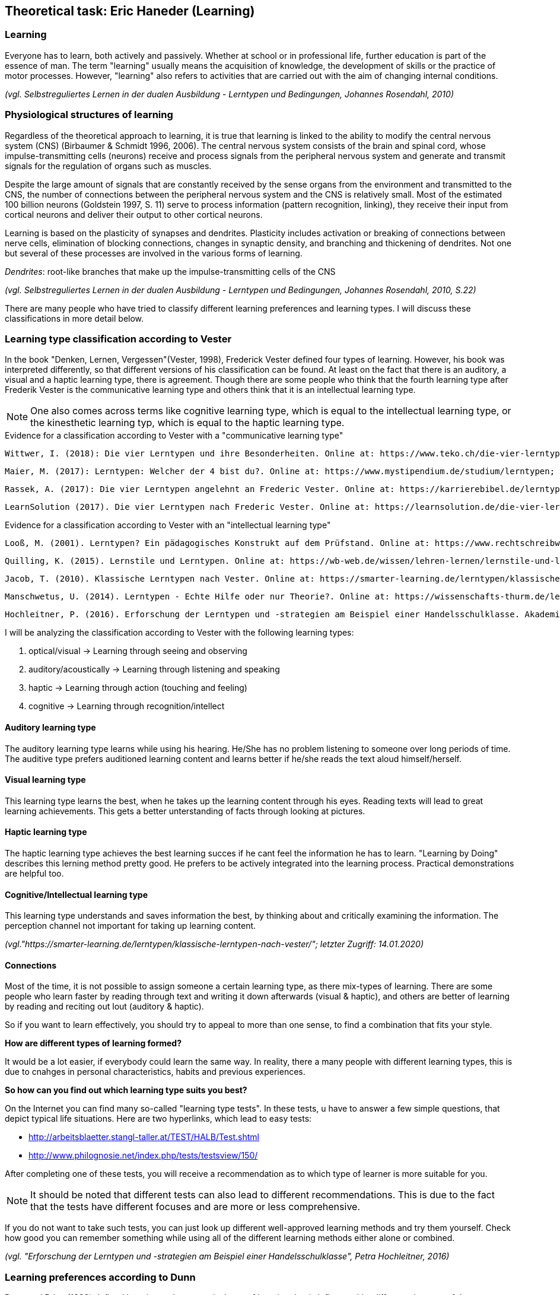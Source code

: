 == Theoretical task: Eric Haneder (Learning)

=== Learning

Everyone has to learn, both actively and passively. Whether at school or in professional life, further education is part of the essence of man. The term "learning" usually means the acquisition of knowledge, the development of skills or the practice of motor processes. However, "learning" also refers to activities that are carried out with the aim of changing internal conditions.

_(vgl. Selbstreguliertes Lernen in der dualen Ausbildung - Lerntypen und Bedingungen, Johannes Rosendahl, 2010)_

=== Physiological structures of learning 
Regardless of the theoretical approach to learning, it is true that learning is linked to the ability to modify the central nervous system (CNS) (Birbaumer & Schmidt 1996, 2006). The central nervous system consists of the brain and spinal cord, whose impulse-transmitting cells (neurons) receive and process signals from the peripheral nervous system and generate and transmit signals for the regulation of organs such as muscles. 

Despite the large amount of signals that are constantly received by the sense organs from the environment and transmitted to the CNS, the number of connections between the peripheral nervous system and the CNS is relatively small. Most of the estimated 100 billion neurons (Goldstein 1997, S. 11) serve to process information (pattern recognition, linking), they receive their input from cortical neurons and deliver their output to other cortical neurons.

Learning is based on the plasticity of synapses and dendrites. Plasticity includes activation or breaking of connections between nerve cells, elimination of blocking connections, changes in synaptic density, and branching and thickening of dendrites. Not one but several of these processes are involved in the various forms of learning.

_Dendrites_: root-like branches that make up the impulse-transmitting cells of the CNS
 

_(vgl. Selbstreguliertes Lernen in der dualen Ausbildung - Lerntypen und Bedingungen, Johannes Rosendahl, 2010, S.22)_

There are many people who have tried to classify different learning preferences and learning types. I will discuss these classifications in more detail below.

=== Learning type classification according to Vester

In the book "Denken, Lernen, Vergessen"(Vester, 1998), Frederick Vester defined four types of learning. However, his book was interpreted differently, so that different versions of his classification can be found. At least on the fact that there is an auditory, a visual and a haptic learning type, there is agreement. Though there are some people who think that the fourth learning type after Frederik Vester is the communicative learning type and others think that it is an intellectual learning type.

NOTE: One also comes across terms like cognitive learning type, which is equal to the intellectual learning type, or the kinesthetic learning typ, which is equal to the haptic learning type.

.Evidence for a classification according to Vester with a "communicative learning type"
 Wittwer, I. (2018): Die vier Lerntypen und ihre Besonderheiten. Online at: https://www.teko.ch/die-vier-lerntypen-und-ihre-besonderheiten; Accessed on: 14.01.2020.
 
 Maier, M. (2017): Lerntypen: Welcher der 4 bist du?. Online at: https://www.mystipendium.de/studium/lerntypen; Accessed on. 14.01.2020.
 
 Rassek, A. (2017): Die vier Lerntypen angelehnt an Frederic Vester. Online at: https://karrierebibel.de/lerntypentest/#Die-vier-Lerntypen-angelehnt-an-Frederic-Vester; Accessed on: 14.01.2020.
 
 LearnSolution (2017). Die vier Lerntypen nach Frederic Vester. Online at: https://learnsolution.de/die-vier-lerntypen-nach-frederic-vester/; Accessed on: 14.01.2020.
 
 
.Evidence for a classification according to Vester with an "intellectual learning type"
 Looß, M. (2001). Lerntypen? Ein pädagogisches Konstrukt auf dem Prüfstand. Online at: https://www.rechtschreibwerkstatt-konzept.de/wp-content/uploads/2015/02/Looss_Lerntypen.pdf; Accessed on: 14.01.2020.
 
 Quilling, K. (2015). Lernstile und Lerntypen. Online at: https://wb-web.de/wissen/lehren-lernen/lernstile-und-lerntypen.html; Accessed on: 14.01.2020.
 
 Jacob, T. (2010). Klassische Lerntypen nach Vester. Online at: https://smarter-learning.de/lerntypen/klassische-lerntypen-nach-vester/; Accessed on: 14.01.2020.
 
 Manschwetus, U. (2014). Lerntypen - Echte Hilfe oder nur Theorie?. Online at: https://wissenschafts-thurm.de/lerntypen/; Accessed on: 14.01.2020.
 
 Hochleitner, P. (2016). Erforschung der Lerntypen und -strategien am Beispiel einer Handelsschulklasse. Akademiker Verlag.
 
 
 
I will be analyzing the classification according to Vester with the following learning types:

1. optical/visual -> Learning through seeing and observing
2. auditory/acoustically -> Learning through listening and speaking
3. haptic -> Learning through action (touching and feeling)
4. cognitive -> Learning through recognition/intellect

==== Auditory learning type
The auditory learning type learns while using his hearing. He/She has no problem listening to someone over long periods of time. The auditive type prefers auditioned learning content and learns better if he/she reads the text aloud himself/herself.

==== Visual learning type
This learning type learns the best, when he takes up the learning content through his eyes. Reading texts will lead to great learning achievements. This gets a better unterstanding of facts through looking at pictures.

==== Haptic learning type
The haptic learning type achieves the best learning succes if he cant feel the information he has to learn.
"Learning by Doing" describes this lerning method pretty good. He prefers to be actively integrated into the learning process. Practical demonstrations are helpful too. 

==== Cognitive/Intellectual learning type
This learning type understands and saves information the best, by thinking about and critically examining the information. The perception channel not important for taking up learning content.

_(vgl."https://smarter-learning.de/lerntypen/klassische-lerntypen-nach-vester/"; letzter Zugriff: 14.01.2020)_

==== Connections
Most of the time, it is not possible to assign someone a certain learning type, as there mix-types of learning. There are some people who learn faster by reading through text and writing it down afterwards (visual & haptic), and others are better of learning by reading and reciting out lout (auditory & haptic).

So if you want to learn effectively, you should try to appeal to more than one sense,  to find a combination that fits your style.

*How are different types of learning formed?*

It would be a lot easier, if everybody could learn the same way. In reality, there a many people with different learning types, this is due to cnahges in personal characteristics, habits and previous experiences.

*So how can you find out which learning type suits you best?*

On the Internet you can find many so-called "learning type tests". In these tests, u have to answer a few simple questions, that depict typical life situations. Here are two hyperlinks, which lead to easy tests:

* http://arbeitsblaetter.stangl-taller.at/TEST/HALB/Test.shtml
* http://www.philognosie.net/index.php/tests/testsview/150/

After completing one of these tests, you will receive a recommendation as to which type of learner is more suitable for you.

NOTE: It should be noted that different tests can also lead to different recommendations. This is due to the fact that the tests have different focuses and are more or less comprehensive. 

If you do not want to take such tests, you can just look up different well-approved learning methods and try them yourself. Check how good you can remember something while using all of the different learning methods either alone or combined.

_(vgl. "Erforschung der Lerntypen und -strategien am Beispiel einer Handelsschulklasse", Petra Hochleitner, 2016)_

=== Learning preferences according to Dunn
Dunn and Price (1989) defined learning style as a typical way of learning that is influenced by different elements of the environment. This regards:

* physical stimuli (light, sound, temperature, design)
* social stimuli (pairs, peers, adults, groups)
* stimuli of learning material (auditiv, visuell, taktil, kinästhetisch)
* emotional stimuli (responsibility, persistence, motivation, disciplin)

These factors are measured by the "Learning Styles Inventory". However, this model takes little account of the actual cognitive processes that play a role in learning.

_(vgl. "Lernorientierungen, Lernstile, Lerntypen und kognitive Stile", Ulrike Creß, in "Handbuch Lernstrategien" von Heinz Mandl & Helmut Felix Friedrich, S.373)_

=== Learning styles according to Pask 
Around 1972, Pask and Scott identified two opposing learning strategies used in problem-solving tasks where people had to search for information independently.They described the consistend usage of these strategies as a learning style.

The holistic strategy means that learners always keep the big picture in mind and only turn to detailed questions in a second step. If this strategy is applied consistently, Pask speaks of the learning style of comprehension learning. On the other hand, learners with a serial strategy work their way step by step through the learning material and primarily turn to individual questions. If this strategy is used consistently, Pask speaks of operation learning. Both strategies can lead to the same success. 

In their extreme form, however, both have a negative effect on performance, which is why Pask assigns both learning styles to corresponding learning pathologies. _Globetrotting_ refers to the learning pathology of extreme comprehension learning, in which learners make inadmissible generalizations without the corresponding individual analysis. _Improvidence_ describes the extreme form of operation learning, in which people lose themselves in details without being able to connect them to a big picture. Since the differences between holistic and serial approaches affect not only learning behaviour but the entire way in which information is sought and processed, they are often interpreted as cognitive styles.

_(vgl."Lernorientierungen, Lernstile, Lerntypen und kognitive Stile", Ulrike Creß, in "Handbuch Lernstrategien" von Heinz Mandl & Helmut Felix Friedrich, S.369)_


=== Learning styles according to Kolb
In 1984 David Kolb took a completely different approach to classifying learning types. According to Kolb, the learning process is based on two orthogonal bipolar dimensions. 

The first dimension depicts how people perceive and collect information. Persons can perceive via the senses through practical experience or through abstract comprehension. 

The second dimension represents the way information is processed. It ranges from active trying to mental observation.
(orthogonal -> two straight lines are called orthogonal if they enclose a 90 degree angle)
The following figure shows the dimensions:

.Learning styles according to Kolb
image::../img/dimensions.png[Learning styles according to Kolb]

Source: (https://selfdirectedlearning.webnode.es/learning-styles-by-kolb/; Accessed on: 28.01.2020)

Kolb presents four learning styles defined by the four quadrants that result from these orthogonal dimensions.

_Convergers_ explore their environment through active probing and process information in an abstract way. They are therefore interested in testing their theories and solving problems deductively.

_Divergers_ combine mental observation with practical experience. This often leads them to creative solutions. 

_Assimilators_ connect abstract comprehension with mental observation. They are therefore mainly interested in developing abstract theories and defining problems, less in solving concrete problems.

_Accomodators_ combine active experimentation with concrete experience. They prefer casual learning directly from the situation. The learning style of a person is measured by Kolbs' Learning Style Inventory (KLSI).

Kolb's approach is by far the most frequently cited of the approaches for recording learning styles.

_(vgl. "Lernorientierungen, Lernstile, Lerntypen und kognitive Stile", Ulrike Creß, in "Handbuch Lernstrategien" von Heinz Mandl & Helmut Felix Friedrich, S.371-372)_

=== Self-regulated learning

The concept of self-regulated learning is neither a precisely scientifically defined term nor a uniformly used term in everyday language. Furthermore, the terms self-regulated learning, self-directed learning, learner control can hardly be defined clearly.

Niegemann and Hofer (1997) or Büser (2003) define that in self-directed learning, in contrast to self-directed or self-regulated learning, the learning goal is determined by the person himself. Other authors, on the other hand, see the decision on learning goals explicitly as a component of self-directed or self-regulated learning (Arnold & Gomez-Tutor 2006; Dehnbostel 2003; Lang & Pätzold 2006; Neber 1978; Schreiber 1998, S. 45).

_(vgl. Selbstreguliertes Lernen in der dualen Ausbildung - Lerntypen und Bedingungen, Johannes Rosendahl, 2010)_

In self-regulated learning, the own motivation plays an important role. Here the formation of learning goals can help.
In these learning goals personal standards and reference achievements are expressed.

Based on this goal, actions are taken, their execution is monitored and their results are compared with the goal. In response to the comparison result, the actions are either adjusted or stopped.
The actual self-regulation includes the interacting sub-processes self-observation, evaluation processes and self-reaction (Bandura 1986, S. 337).
During self-observation, the learner registers his performance in terms of various performance dimensions such as quality, originality, quantity and morality as well as correctness and accuracy. Based on this, he will have to take action, as mentioned above. Subsequent results are again observed and evaluated, thus creating a cyclical loop (Bandura 1989).

The term self-regulation emphasizes that a person influences his or her own actions to a considerable extent (Weinert 1982). 
However, this does not exclude the possibility that the trainer/teacher may carry out an occasional learning check (comparison of target and actual learning).
Purely self-regulated action is theoretically possible, such as the creation of an artificial language and its practice through inner speech, but in professional reality there will usually be a greater degree of external control.


=== Gamificated Learning
Gamificated learning is a unique way for learners to remember their learning material. The goal is to maximize enjoyment and egagement through capturing the interest of learners and inspiring them to continue learning (Huang 2013). Gamification in particular means implementing game-elements, to a non-game environment.

Some elements of games that can be used to motivate leaners and ease learning include:

* Progress mechanics (points, badges, leaderboards, etc.)
* Immediate feedback
* Increasing challenges
* Social connection
* Opportunities for mastery, and leveling up

When a learning platform contains the use of some of these elements, it can be considered "gamified". A gamificated system, which is often used in classrooms, is Kahoot. Kahoot is a website, where the teacher can create quizzes, and let the students participate in them via their smartphones. The quiz gets display e.g. with a beamer, so every student can see the questions. The principle is easy: Every student gets to answer the same question in the same timeframe, and whoever answered the fastest, gets the most points. If the student answers incorrectly, he/she will not get any points. At the end of the quiz, a leaderboard is displayed with the best scoring players on the top. This system embraces progress mechanics, immediate feedback and social connection.


=== Conclusion
Learning is an essential part of the human nature. The human race developed they way it did, because humanity kept learning and improving skills. "You never stop learning.", is an important figure of speech. In modern times learning is as important as ever, because the world changes rapidly. 

What we created, was another tool for people to learn new things or check their existing knowledge. We did this in a very unique way. In a _gamificated_ way. Combinding elements of games with learning is proven to improve one's learning capabilitys. Even though, there are several different learning types, and many more interpretation of such, our system is embracing many of them. For example, the visual learning type reads through the course and remembers the material better that way. The cognitive learning type learns better by taking the quizzes and creating connections in their head.

I tried to include as many of the things I learned by researching my theorethical part of the diploma thesis, into the platform. I think, the members of the ARZ will have an easy learning experience with the website we created.

